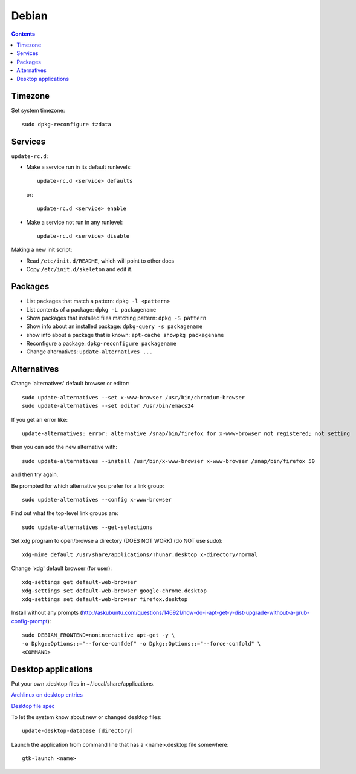 Debian
======

.. index:: ! debian
.. contents::

Timezone
--------

.. index:: debian; timezone
.. index:: debian; dpkg-reconfigure

Set system timezone::

    sudo dpkg-reconfigure tzdata

Services
--------

.. index:: debian; update-rc.d

``update-rc.d``:

* Make a service run in its default runlevels::

    update-rc.d <service> defaults

 or::

    update-rc.d <service> enable

* Make a service not run in any runlevel::

    update-rc.d <service> disable

Making a new init script:

* Read ``/etc/init.d/README``, which will point to other docs
* Copy ``/etc/init.d/skeleton`` and edit it.


Packages
--------

.. index:: debian; dpkg

* List packages that match a pattern:  ``dpkg -l <pattern>``
* List contents of a package: ``dpkg -L packagename``
* Show packages that installed files matching pattern: ``dpkg -S pattern``
* Show info about an installed package: ``dpkg-query -s packagename``
* show info about a package that is known: ``apt-cache showpkg packagename``
* Reconfigure a package: ``dpkg-reconfigure packagename``
* Change alternatives: ``update-alternatives ...``

Alternatives
------------

.. index:: debian; alternatives
.. index:: debian; update-alternatives

Change 'alternatives' default browser or editor::

    sudo update-alternatives --set x-www-browser /usr/bin/chromium-browser
    sudo update-alternatives --set editor /usr/bin/emacs24

If you get an error like::

    update-alternatives: error: alternative /snap/bin/firefox for x-www-browser not registered; not setting

then you can add the new alternative with::

    sudo update-alternatives --install /usr/bin/x-www-browser x-www-browser /snap/bin/firefox 50

and then try again.

Be prompted for which alternative you prefer for a link group::

    sudo update-alternatives --config x-www-browser

Find out what the top-level link groups are::

    sudo update-alternatives --get-selections

Set xdg program to open/browse a directory (DOES NOT WORK) (do NOT use sudo)::

    xdg-mime default /usr/share/applications/Thunar.desktop x-directory/normal

.. index::
    triple: xdg; xdg-settings; debian

Change 'xdg' default browser (for user)::

    xdg-settings get default-web-browser
    xdg-settings set default-web-browser google-chrome.desktop
    xdg-settings set default-web-browser firefox.desktop

Install without any prompts (http://askubuntu.com/questions/146921/how-do-i-apt-get-y-dist-upgrade-without-a-grub-config-prompt)::

    sudo DEBIAN_FRONTEND=noninteractive apt-get -y \
    -o Dpkg::Options::="--force-confdef" -o Dpkg::Options::="--force-confold" \
    <COMMAND>

Desktop applications
--------------------

Put your own .desktop files in ~/.local/share/applications.

`Archlinux on desktop entries <https://wiki.archlinux.org/index.php/desktop_entries>`_

`Desktop file spec <https://specifications.freedesktop.org/desktop-entry-spec/desktop-entry-spec-latest.html>`_

To let the system know about new or changed desktop files::

    update-desktop-database [directory]

Launch the application from command line that has a <name>.desktop file somewhere::

    gtk-launch <name>
